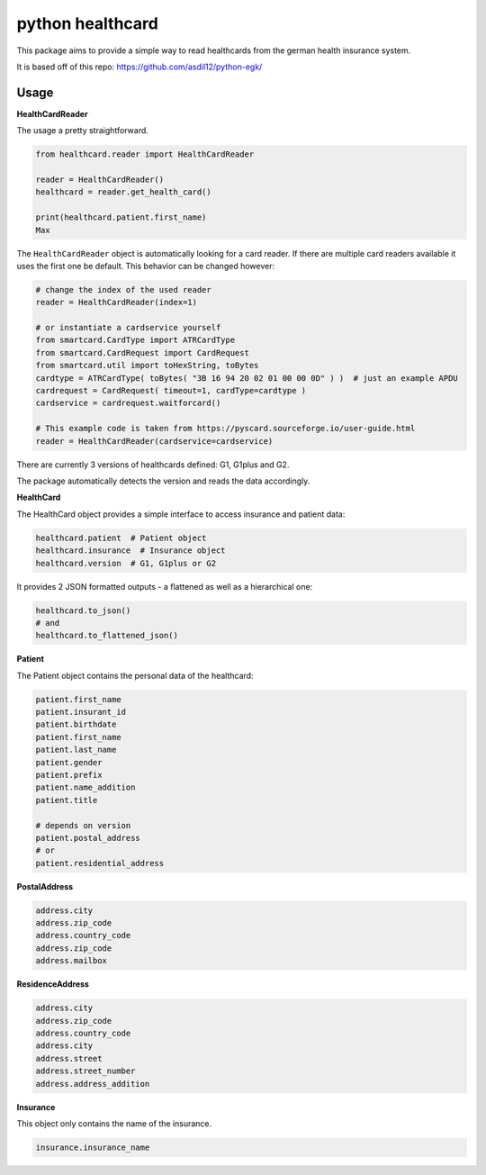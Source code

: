 =================
python healthcard
=================

This package aims to provide a simple way to read healthcards from the german health insurance system.

It is based off of this repo:
https://github.com/asdil12/python-egk/

Usage
=====

**HealthCardReader**

The usage a pretty straightforward.

.. code-block:: python

    from healthcard.reader import HealthCardReader

    reader = HealthCardReader()
    healthcard = reader.get_health_card()

    print(healthcard.patient.first_name)
    Max

The ``HealthCardReader`` object is automatically looking for a card reader. If there are multiple card readers
available it uses the first one be default. This behavior can be changed however:

.. code-block:: python

    # change the index of the used reader
    reader = HealthCardReader(index=1)

    # or instantiate a cardservice yourself
    from smartcard.CardType import ATRCardType
    from smartcard.CardRequest import CardRequest
    from smartcard.util import toHexString, toBytes
    cardtype = ATRCardType( toBytes( "3B 16 94 20 02 01 00 00 0D" ) )  # just an example APDU
    cardrequest = CardRequest( timeout=1, cardType=cardtype )
    cardservice = cardrequest.waitforcard()

    # This example code is taken from https://pyscard.sourceforge.io/user-guide.html
    reader = HealthCardReader(cardservice=cardservice)

There are currently 3 versions of healthcards defined: G1, G1plus and G2.

The package automatically detects the version and reads the data accordingly.

**HealthCard**

The HealthCard object provides a simple interface to access insurance and patient data:

.. code-block:: python

    healthcard.patient  # Patient object
    healthcard.insurance  # Insurance object
    healthcard.version  # G1, G1plus or G2

It provides 2 JSON formatted outputs - a flattened as well as a hierarchical one:

.. code-block:: python

    healthcard.to_json()
    # and
    healthcard.to_flattened_json()


**Patient**

The Patient object contains the personal data of the healthcard:

.. code-block:: python

    patient.first_name
    patient.insurant_id
    patient.birthdate
    patient.first_name
    patient.last_name
    patient.gender
    patient.prefix
    patient.name_addition
    patient.title

    # depends on version
    patient.postal_address
    # or
    patient.residential_address


**PostalAddress**

.. code-block:: python

    address.city
    address.zip_code
    address.country_code
    address.zip_code
    address.mailbox

**ResidenceAddress**

.. code-block:: python

    address.city
    address.zip_code
    address.country_code
    address.city
    address.street
    address.street_number
    address.address_addition


**Insurance**

This object only contains the name of the insurance.

.. code-block:: python

    insurance.insurance_name

